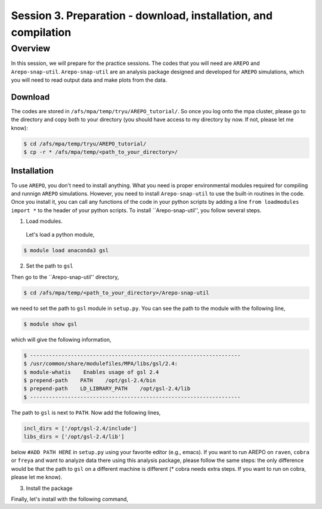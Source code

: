 .. _Session3:

************************************************************************************
Session 3. Preparation - download, installation, and compilation
************************************************************************************

Overview
================================================================
In this session, we will prepare for the practice sessions. The codes that you will need are ``AREPO`` and ``Arepo-snap-util``.
``Arepo-snap-util`` are an analysis package designed and developed for ``AREPO`` simulations, which you will need to read output data and make plots from the data.

Download
-----------------------

The codes are stored in ``/afs/mpa/temp/tryu/AREPO_tutorial/``. So once you log onto the mpa cluster, please go to the directory and copy both to your directory (you should have access to my directory by now. If not, please let me know):

.. code-block:: console

   $ cd /afs/mpa/temp/tryu/AREPO_tutorial/
   $ cp -r * /afs/mpa/temp/<path_to_your_directory>/
   

Installation
-----------------------
To use ``AREPO``, you don't need to install anything. What you need is proper environmental modules required for compiling and runnign ``AREPO`` simulations. However, you need to install ``Arepo-snap-util`` to use the built-in routines in the code. Once you install it, you can call any functions of the code in your python scripts by adding a line ``from loadmodules import *`` to the header of your python scripts. To install ``Arepo-snap-util'', you follow several steps.

1. Load modules.
  
  Let's load a python module,

.. code-block:: console

   $ module load anaconda3 gsl

2. Set the path to ``gsl``
  
Then go to the ``Arepo-snap-util'' directory,

.. code-block:: console

   $ cd /afs/mpa/temp/<path_to_your_directory>/Arepo-snap-util

we need to set the path to ``gsl`` module in ``setup.py``. You can see the path to the module with the following line,

.. code-block:: console

   $ module show gsl

which will give the following information,

.. code-block:: console

   $ -------------------------------------------------------------------
   $ /usr/common/share/modulefiles/MPA/libs/gsl/2.4:
   $ module-whatis    Enables usage of gsl 2.4
   $ prepend-path    PATH    /opt/gsl-2.4/bin
   $ prepend-path    LD_LIBRARY_PATH    /opt/gsl-2.4/lib
   $ -------------------------------------------------------------------

The path to ``gsl`` is next to ``PATH``. Now add the following lines,

.. code-block:: python

   incl_dirs = ['/opt/gsl-2.4/include']
   libs_dirs = ['/opt/gsl-2.4/lib']

below ``#ADD PATH HERE`` in ``setup.py`` using your favorite editor (e.g., emacs). If you want to run AREPO on ``raven``, ``cobra`` or ``freya`` and want to analyze data there using this analysis package, please follow the same steps: the only difference would be that the path to ``gsl`` on a different machine is different (* cobra needs extra steps. If you want to run on cobra, please let me know).

3. Install the package
  
Finally, let's install with the following command,

.. code-block:: console
   $ python3 
